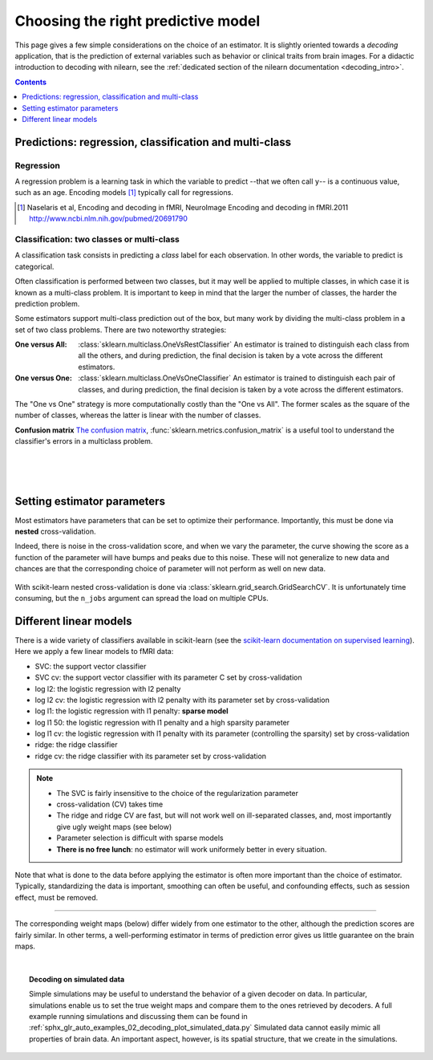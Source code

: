 
.. _estimator_choice:

=====================================
Choosing the right predictive model
=====================================

This page gives a few simple considerations on the choice of an estimator.
It is slightly oriented towards a *decoding* application, that is the
prediction of external variables such as behavior or clinical traits from
brain images. For a didactic introduction to decoding with nilearn, see
the :ref:`dedicated section of the nilearn documentation
<decoding_intro>`.

.. contents:: **Contents**
    :local:
    :depth: 1


Predictions: regression, classification and multi-class
=======================================================


Regression
----------

A regression problem is a learning task in which the variable to predict
--that we often call ``y``-- is a continuous value, such as an age.
Encoding models [1]_ typically call for regressions.

.. [1]

   Naselaris et al, Encoding and decoding in fMRI, NeuroImage Encoding
   and decoding in fMRI.2011 http://www.ncbi.nlm.nih.gov/pubmed/20691790

.. seealso::

   * :ref:`space_net`

Classification: two classes or multi-class
------------------------------------------

A classification task consists in predicting a *class* label for each
observation. In other words, the variable to predict is categorical.

Often classification is performed between two classes, but it may well be
applied to multiple classes, in which case it is known as a multi-class
problem. It is important to keep in mind that the larger the number of
classes, the harder the prediction problem.

Some estimators support multi-class prediction out of the box, but many
work by dividing the multi-class problem in a set of two class problems.
There are two noteworthy strategies:

:One versus All:

    :class:`sklearn.multiclass.OneVsRestClassifier`
    An estimator is trained to distinguish each class from all the others,
    and during prediction, the final decision is taken by a vote across
    the different estimators.

:One versus One:

    :class:`sklearn.multiclass.OneVsOneClassifier`
    An estimator is trained to distinguish each pair of classes,
    and during prediction, the final decision is taken by a vote across
    the different estimators.

The "One vs One" strategy is more computationally costly than the "One
vs All". The former scales as the square of the number of classes,
whereas the latter is linear with the number of classes.

.. seealso::

    * `Multi-class prediction in scikit-learn's documentation <http://scikit-learn.org/stable/modules/multiclass.html>`_
    * :ref:`space_net`


**Confusion matrix** `The confusion matrix
<http://en.wikipedia.org/wiki/Confusion_matrix>`_,
:func:`sklearn.metrics.confusion_matrix` is a useful tool to 
understand the classifier's errors in a multiclass problem.

.. figure:: ../auto_examples/02_decoding/images/sphx_glr_plot_haxby_multiclass_001.png
   :target: ../auto_examples/02_decoding/plot_haxby_multiclass.html
   :align: left
   :scale: 60

.. figure:: ../auto_examples/02_decoding/images/sphx_glr_plot_haxby_multiclass_002.png
   :target: ../auto_examples/02_decoding/plot_haxby_multiclass.html
   :align: left
   :scale: 40

.. figure:: ../auto_examples/02_decoding/images/sphx_glr_plot_haxby_multiclass_003.png
   :target: ../auto_examples/02_decoding/plot_haxby_multiclass.html
   :align: left
   :scale: 40

Setting estimator parameters
============================

Most estimators have parameters that can be set to optimize their
performance. Importantly, this must be done via **nested**
cross-validation.

Indeed, there is noise in the cross-validation score, and when we vary
the parameter, the curve showing the score as a function of the parameter
will have bumps and peaks due to this noise. These will not generalize to
new data and chances are that the corresponding choice of parameter will
not perform as well on new data.

.. figure:: ../auto_examples/02_decoding/images/sphx_glr_plot_haxby_grid_search_001.png
   :target: ../auto_examples/02_decoding/plot_haxby_grid_search.html
   :align: center
   :scale: 60

With scikit-learn nested cross-validation is done via
:class:`sklearn.grid_search.GridSearchCV`. It is unfortunately time
consuming, but the ``n_jobs`` argument can spread the load on multiple
CPUs.


.. seealso::

   * `The scikit-learn documentation on parameter selection
     <http://scikit-learn.org/stable/modules/grid_search.html>`_

   * The example :ref:`sphx_glr_auto_examples_02_decoding_plot_haxby_grid_search.py`

Different linear models
=======================

There is a wide variety of classifiers available in scikit-learn (see the
`scikit-learn documentation on supervised learning
<http://scikit-learn.org/stable/supervised_learning.html>`_).
Here we apply a few linear models to fMRI data:

* SVC: the support vector classifier
* SVC cv: the support vector classifier with its parameter C set by
  cross-validation
* log l2: the logistic regression with l2 penalty
* log l2 cv: the logistic regression with l2 penalty with its parameter
  set by cross-validation
* log l1: the logistic regression with l1 penalty: **sparse model**
* log l1 50: the logistic regression with l1 penalty and a high sparsity
  parameter
* log l1 cv: the logistic regression with l1 penalty with its parameter
  (controlling the sparsity) set by cross-validation
* ridge: the ridge classifier
* ridge cv: the ridge classifier with its parameter set by
  cross-validation

.. note::

   * The SVC is fairly insensitive to the choice of the regularization
     parameter
   * cross-validation (CV) takes time
   * The ridge and ridge CV are fast, but will not work well on
     ill-separated classes, and, most importantly give ugly weight maps
     (see below)
   * Parameter selection is difficult with sparse models
   * **There is no free lunch**: no estimator will work uniformely better
     in every situation.


.. figure:: ../auto_examples/02_decoding/images/sphx_glr_plot_haxby_different_estimators_001.png
   :target: ../auto_examples/02_decoding/plot_haxby_different_estimators.html
   :align: center
   :scale: 80


Note that what is done to the data before applying the estimator is
often more important than the choice of estimator. Typically,
standardizing the data is important, smoothing can often be useful,
and confounding effects, such as session effect, must be removed.

____

The corresponding weight maps (below) differ widely from one estimator to
the other, although the prediction scores are fairly similar. In other
terms, a well-performing estimator in terms of prediction error gives us
little guarantee on the brain maps.

.. image:: ../auto_examples/02_decoding/images/sphx_glr_plot_haxby_different_estimators_007.png
   :target: ../auto_examples/02_decoding/plot_haxby_different_estimators.html
   :scale: 70
.. image:: ../auto_examples/02_decoding/images/sphx_glr_plot_haxby_different_estimators_008.png
   :target: ../auto_examples/02_decoding/plot_haxby_different_estimators.html
   :scale: 70
.. image:: ../auto_examples/02_decoding/images/sphx_glr_plot_haxby_different_estimators_005.png
   :target: ../auto_examples/02_decoding/plot_haxby_different_estimators.html
   :scale: 70
.. image:: ../auto_examples/02_decoding/images/sphx_glr_plot_haxby_different_estimators_006.png
   :target: ../auto_examples/02_decoding/plot_haxby_different_estimators.html
   :scale: 70
.. image:: ../auto_examples/02_decoding/images/sphx_glr_plot_haxby_different_estimators_004.png
   :target: ../auto_examples/02_decoding/plot_haxby_different_estimators.html
   :scale: 70
.. image:: ../auto_examples/02_decoding/images/sphx_glr_plot_haxby_different_estimators_002.png
   :target: ../auto_examples/02_decoding/plot_haxby_different_estimators.html
   :scale: 70
.. image:: ../auto_examples/02_decoding/images/sphx_glr_plot_haxby_different_estimators_003.png
   :target: ../auto_examples/02_decoding/plot_haxby_different_estimators.html
   :scale: 70
.. image:: ../auto_examples/02_decoding/images/sphx_glr_plot_haxby_different_estimators_009.png
   :target: ../auto_examples/02_decoding/plot_haxby_different_estimators.html
   :scale: 70
.. image:: ../auto_examples/02_decoding/images/sphx_glr_plot_haxby_different_estimators_010.png
   :target: ../auto_examples/02_decoding/plot_haxby_different_estimators.html
   :scale: 70


.. seealso::

   * :ref:`space_net`

|

.. topic:: **Decoding on simulated data**

   Simple simulations may be useful to understand the behavior of a given
   decoder on data. In particular, simulations enable us to set the true
   weight maps and compare them to the ones retrieved by decoders. A full
   example running simulations and discussing them can be found in
   :ref:`sphx_glr_auto_examples_02_decoding_plot_simulated_data.py`
   Simulated data cannot easily mimic all properties of brain data. An
   important aspect, however, is its spatial structure, that we create in
   the simulations.


